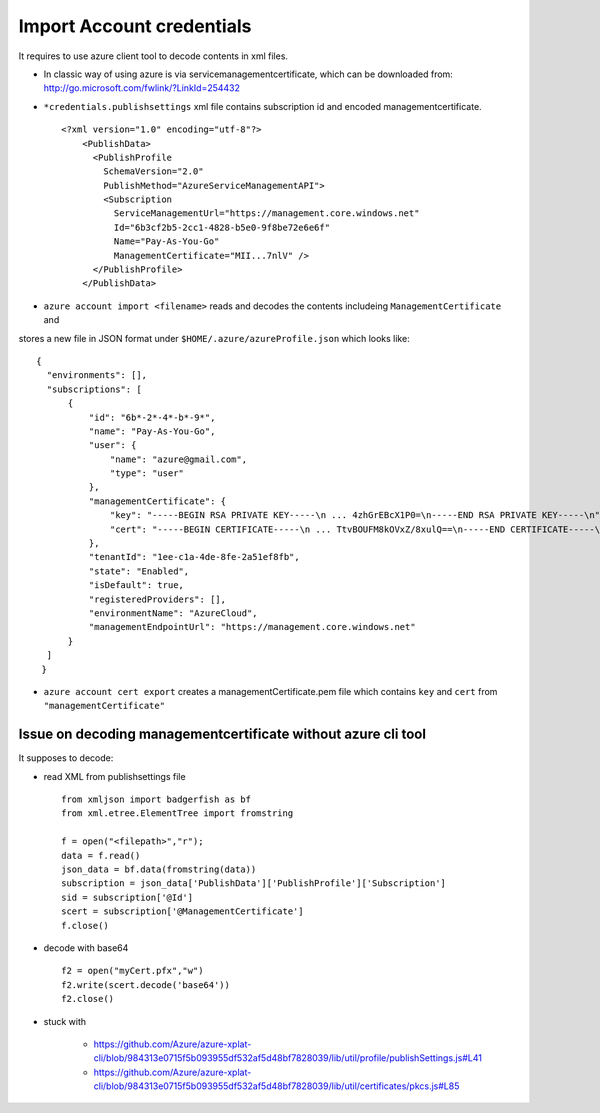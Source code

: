 Import Account credentials
-------------------------------------------------------------------------------

It requires to use azure client tool to decode contents in xml files.

- In classic way of using azure is via servicemanagementcertificate, which can be downloaded from:
  http://go.microsoft.com/fwlink/?LinkId=254432
- ``*credentials.publishsettings`` xml file contains subscription id and encoded managementcertificate.
  ::

    <?xml version="1.0" encoding="utf-8"?>
	<PublishData>
	  <PublishProfile
	    SchemaVersion="2.0"
	    PublishMethod="AzureServiceManagementAPI">
	    <Subscription
	      ServiceManagementUrl="https://management.core.windows.net"
	      Id="6b3cf2b5-2cc1-4828-b5e0-9f8be72e6e6f"
	      Name="Pay-As-You-Go"
	      ManagementCertificate="MII...7nlV" />
	  </PublishProfile>
	</PublishData>

- ``azure account import <filename>`` reads and decodes the contents includeing ``ManagementCertificate`` and
stores a new file in JSON format under ``$HOME/.azure/azureProfile.json`` which looks like::

  {
    "environments": [],
    "subscriptions": [
        {
            "id": "6b*-2*-4*-b*-9*",
            "name": "Pay-As-You-Go",
            "user": {
                "name": "azure@gmail.com",
                "type": "user"
            },
            "managementCertificate": {
                "key": "-----BEGIN RSA PRIVATE KEY-----\n ... 4zhGrEBcX1P0=\n-----END RSA PRIVATE KEY-----\n",
                "cert": "-----BEGIN CERTIFICATE-----\n ... TtvBOUFM8kOVxZ/8xulQ==\n-----END CERTIFICATE-----\n"
            },
            "tenantId": "1ee-c1a-4de-8fe-2a51ef8fb",
            "state": "Enabled",
            "isDefault": true,
            "registeredProviders": [],
            "environmentName": "AzureCloud",
            "managementEndpointUrl": "https://management.core.windows.net"
        }
    ]
   }


- ``azure account cert export`` creates a managementCertificate.pem file which
  contains ``key`` and ``cert`` from ``"managementCertificate"``


Issue on decoding managementcertificate without azure cli tool
^^^^^^^^^^^^^^^^^^^^^^^^^^^^^^^^^^^^^^^^^^^^^^^^^^^^^^^^^^^^^^^^^^^^^^^^^^^^^^^

It supposes to decode:

- read XML from publishsettings file
  ::
   
	from xmljson import badgerfish as bf     
	from xml.etree.ElementTree import fromstring

	f = open("<filepath>","r");
	data = f.read()
	json_data = bf.data(fromstring(data))
	subscription = json_data['PublishData']['PublishProfile']['Subscription']
	sid = subscription['@Id']
	scert = subscription['@ManagementCertificate']
	f.close()

- decode with base64

  ::

	f2 = open("myCert.pfx","w")
	f2.write(scert.decode('base64'))
	f2.close()

- stuck with

   - https://github.com/Azure/azure-xplat-cli/blob/984313e0715f5b093955df532af5d48bf7828039/lib/util/profile/publishSettings.js#L41
   - https://github.com/Azure/azure-xplat-cli/blob/984313e0715f5b093955df532af5d48bf7828039/lib/util/certificates/pkcs.js#L85

